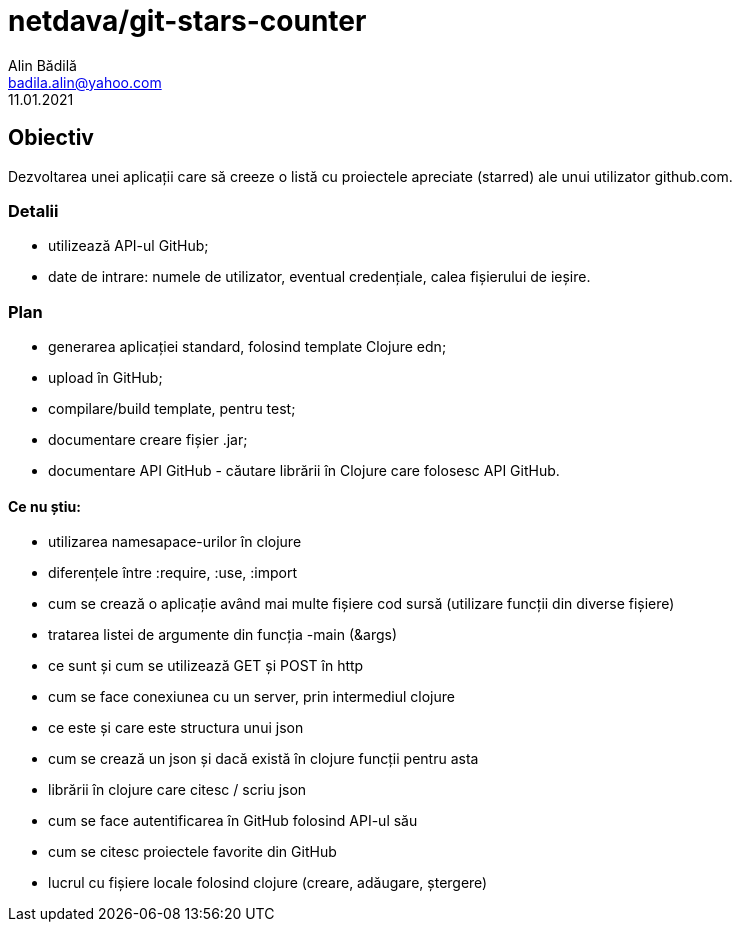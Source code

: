 = netdava/git-stars-counter
Alin Bădilă <badila.alin@yahoo.com>
11.01.2021
:appversion: 0.1 


== Obiectiv
Dezvoltarea unei aplicații care să creeze o listă cu proiectele apreciate (starred) ale unui utilizator github.com.

=== Detalii
    * utilizează API-ul GitHub;
    * date de intrare: numele de utilizator, eventual credențiale, calea fișierului de ieșire.

=== Plan
    * generarea aplicației standard, folosind template Clojure edn;
    * upload în GitHub;
    * compilare/build template, pentru test;
    * documentare creare fișier .jar;
    * documentare API GitHub - căutare librării în Clojure care folosesc API GitHub.

==== Ce nu știu:

    * utilizarea namesapace-urilor în clojure
    * diferențele între :require, :use, :import
    * cum se crează o aplicație având mai multe fișiere cod sursă (utilizare funcții din diverse fișiere)
    * tratarea listei de argumente din funcția -main (&args)
    * ce sunt și cum se utilizează GET și POST în http
    * cum se face conexiunea cu un server, prin intermediul clojure
    * ce este și care este structura unui json
    * cum se crează un json și dacă există în clojure funcții pentru asta
    * librării în clojure care citesc / scriu json
    * cum se face autentificarea în GitHub folosind API-ul său
    * cum se citesc proiectele favorite din GitHub
    * lucrul cu fișiere locale folosind clojure (creare, adăugare, ștergere)
